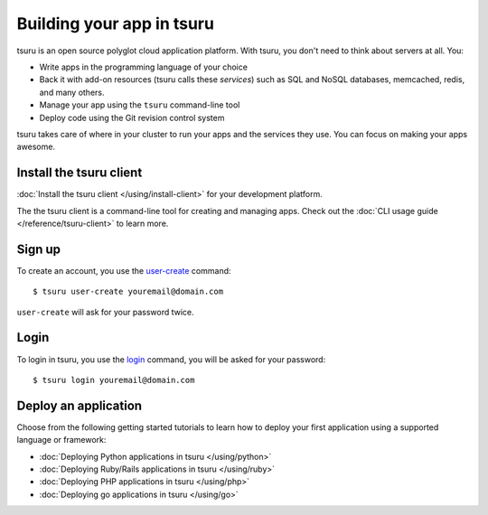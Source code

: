 .. Copyright 2014 tsuru authors. All rights reserved.
   Use of this source code is governed by a BSD-style
   license that can be found in the LICENSE file.

++++++++++++++++++++++++++
Building your app in tsuru
++++++++++++++++++++++++++

tsuru is an open source polyglot cloud application platform. With tsuru, you
don't need to think about servers at all. You:

- Write apps in the programming language of your choice
- Back it with add-on resources (tsuru calls these *services*) such as SQL and NoSQL databases, memcached, redis, and many others.
- Manage your app using the ``tsuru`` command-line tool
- Deploy code using the Git revision control system

tsuru takes care of where in your cluster to run your apps and the services they use. You can focus on making your apps awesome. 


Install the tsuru client
++++++++++++++++++++++++

:doc:`Install the tsuru client </using/install-client>` for your development platform.

The the tsuru client is a command-line tool for creating and managing apps.
Check out the :doc:`CLI usage guide </reference/tsuru-client>` to learn more.

Sign up
+++++++

To create an account, you use the `user-create
<http://godoc.org/github.com/tsuru/tsuru-client/tsuru#hdr-Create_a_user>`_
command:

.. highlight:: bash

::

    $ tsuru user-create youremail@domain.com

``user-create`` will ask for your password twice.

Login
+++++

To login in tsuru, you use the `login
<http://godoc.org/github.com/tsuru/tsuru-client/tsuru#hdr-Authenticate_within_remote_tsuru_server>`_
command, you will be asked for your password:

.. highlight:: bash

::

    $ tsuru login youremail@domain.com


Deploy an application
+++++++++++++++++++++

Choose from the following getting started tutorials to learn how to deploy your
first application using a supported language or framework:

* :doc:`Deploying Python applications in tsuru </using/python>`
* :doc:`Deploying Ruby/Rails applications in tsuru </using/ruby>`
* :doc:`Deploying PHP applications in tsuru </using/php>`
* :doc:`Deploying go applications in tsuru </using/go>`
